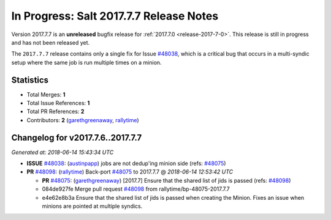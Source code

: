 ========================================
In Progress: Salt 2017.7.7 Release Notes
========================================

Version 2017.7.7 is an **unreleased** bugfix release for :ref:`2017.7.0 <release-2017-7-0>`.
This release is still in progress and has not been released yet.

The ``2017.7.7`` release contains only a single fix for Issue `#48038`_, which
is a critical bug that occurs in a multi-syndic setup where the same job is run
multiple times on a minion.

Statistics
==========

- Total Merges: **1**
- Total Issue References: **1**
- Total PR References: **2**

- Contributors: **2** (`garethgreenaway`_, `rallytime`_)

Changelog for v2017.7.6..2017.7.7
=================================

*Generated at: 2018-06-14 15:43:34 UTC*

* **ISSUE** `#48038`_: (`austinpapp`_) jobs are not dedup'ing minion side (refs: `#48075`_)

* **PR** `#48098`_: (`rallytime`_) Back-port `#48075`_ to 2017.7.7
  @ *2018-06-14 12:53:42 UTC*

  * **PR** `#48075`_: (`garethgreenaway`_) [2017.7] Ensure that the shared list of jids is passed (refs: `#48098`_)

  * 084de927fe Merge pull request `#48098`_ from rallytime/bp-48075-2017.7.7

  * e4e62e8b3a Ensure that the shared list of jids is passed when creating the Minion.  Fixes an issue when minions are pointed at multiple syndics.

.. _`#48038`: https://github.com/saltstack/salt/issues/48038
.. _`#48075`: https://github.com/saltstack/salt/pull/48075
.. _`#48098`: https://github.com/saltstack/salt/pull/48098
.. _`austinpapp`: https://github.com/austinpapp
.. _`garethgreenaway`: https://github.com/garethgreenaway
.. _`rallytime`: https://github.com/rallytime
